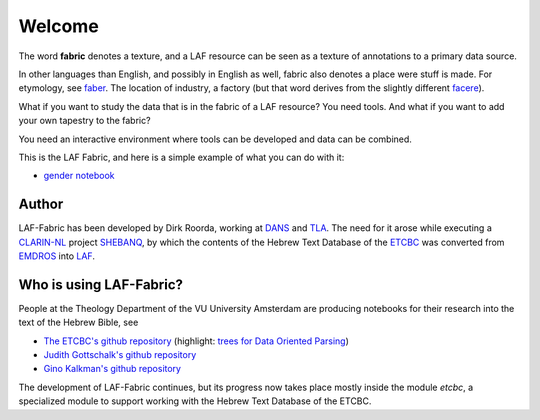 Welcome
#######
.. image:: /files/TLA-small.png
   :target: http://tla.mpi.nl
   :width: 200px
.. image:: /files/DANS-small.png
   :target: http://www.dans.knaw.nl
   :width: 200px
.. image:: /files/VU-ETCBC-small.png
   :target: http://www.godgeleerdheid.vu.nl/etcbc
   :width: 200px

The word **fabric** denotes a texture, and a LAF resource can be seen as a texture of annotations to
a primary data source. 

In other languages than English, and possibly in English as well, fabric also denotes a place were 
stuff is made. For etymology, see `faber <http://en.wiktionary.org/wiki/faber>`_.
The location of industry, a factory (but that word derives from the slightly different 
`facere <http://en.wiktionary.org/wiki/facio>`_).

What if you want to study the data that is in the fabric of a LAF resource?
You need tools. And what if you want to add your own tapestry to the fabric?

You need an interactive environment where tools can be developed and data can be combined.

This is the LAF Fabric, and here is a simple example of what you can do with it:

* `gender notebook <http://nbviewer.ipython.org/github/ETCBC/laf-fabric/blob/master/examples/gender.ipynb>`_

Author
======
LAF-Fabric has been developed by Dirk Roorda, working at
`DANS <http://www.dans.knaw.nl>`_
and 
`TLA <http://tla.mpi.nl>`_.
The need for it arose while executing a
`CLARIN-NL <http://www.clarin.nl>`_
project
`SHEBANQ <http://www.slideshare.net/dirkroorda/shebanq-gniezno>`_,
by which the contents of the Hebrew Text Database of the
`ETCBC <http://www.godgeleerdheid.vu.nl/etcbc>`_
was converted from
`EMDROS <http://emdros.org>`_
into
`LAF <http://www.iso.org/iso/catalogue_detail.htm?csnumber=37326>`_.

Who is using LAF-Fabric?
========================
People at the Theology Department of the VU University Amsterdam are producing notebooks for their research
into the text of the Hebrew Bible, see

* `The ETCBC's github repository <https://github.com/ETCBC/laf-fabric-nbs>`_
  (highlight:
  `trees for Data Oriented Parsing <http://nbviewer.ipython.org/github/ETCBC/laf-fabric-nbs/blob/master/trees.ipynb>`_)
* `Judith Gottschalk's github repository <https://github.com/ETCBC/study>`_
* `Gino Kalkman's github repository <https://github.com/GinoKalkman/Biblical_Hebrew_Analysis>`_

The development of LAF-Fabric continues, but its progress now takes place mostly inside the module *etcbc*,
a specialized module to support working with the Hebrew Text Database of the ETCBC.
